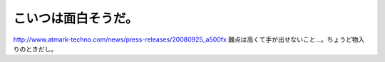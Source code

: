 ﻿こいつは面白そうだ。
####################


http://www.atmark-techno.com/news/press-releases/20080925_a500fx
難点は高くて手が出せないこと…。ちょうど物入りのときだし。



.. author:: mkouhei
.. categories:: 組込, Linux, 
.. tags::


